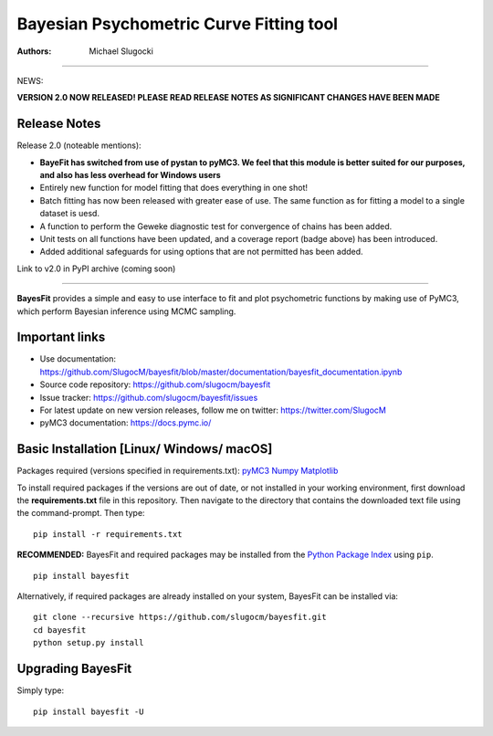 Bayesian Psychometric Curve Fitting tool 
====================================

.. image:: https://github.com/SlugocM/bayesfit/blob/master/logos/logo.png
    :alt: BayesFit Logo
    :scale: 50 %

|pypi| |travis| |coveralls|

:Authors:
    Michael Slugocki
   

--------------------------------------------------

NEWS: 

**VERSION 2.0 NOW RELEASED!  PLEASE READ RELEASE NOTES AS SIGNIFICANT CHANGES HAVE BEEN MADE**

Release Notes
------------------

Release 2.0 (noteable mentions):

- **BayeFit has switched from use of pystan to pyMC3. We feel that this module is better suited for our purposes, and also has less overhead for Windows users** 
- Entirely new function for model fitting that does everything in one shot!
- Batch fitting has now been released with greater ease of use. The same function as for fitting a model to a single dataset is uesd.
- A function to perform the Geweke diagnostic test for convergence of chains has been added.
- Unit tests on all functions have been updated, and a coverage report (badge above) has been introduced.
- Added additional safeguards for using options that are not permitted has been added. 

Link to v2.0 in PyPI archive (coming soon)

--------------------------------------------------

**BayesFit** provides a simple and easy to use interface to fit and plot psychometric functions by making use of PyMC3, which perform Bayesian inference using MCMC sampling.  

Important links
---------------
- Use documentation: https://github.com/SlugocM/bayesfit/blob/master/documentation/bayesfit_documentation.ipynb
- Source code repository: https://github.com/slugocm/bayesfit
- Issue tracker: https://github.com/slugocm/bayesfit/issues
- For latest update on new version releases, follow me on twitter: https://twitter.com/SlugocM

- pyMC3 documentation: https://docs.pymc.io/


Basic Installation [Linux/ Windows/ macOS]
------------------

Packages required (versions specified in requirements.txt): 
`pyMC3 <https://docs.pymc.io/>`_
`Numpy <http://www.numpy.org/>`_
`Matplotlib <https://matplotlib.org/>`_

To install required packages if the versions are out of date, or not installed in your working environment, first download the **requirements.txt** file in this repository.  Then navigate to the directory that contains the downloaded text file using the command-prompt.  Then type: 

::

   pip install -r requirements.txt

**RECOMMENDED:** BayesFit and required packages may be installed from the `Python Package Index
<https://pypi.python.org/pypi>`_ using ``pip``.

::

   pip install bayesfit

Alternatively, if required packages are already installed on your system, BayesFit can be installed via:

::

   git clone --recursive https://github.com/slugocm/bayesfit.git
   cd bayesfit
   python setup.py install


Upgrading BayesFit
------------------

Simply type: 

::

    pip install bayesfit -U


.. |pypi| image:: https://badge.fury.io/py/bayesfit.png
    :target: https://badge.fury.io/py/bayesfit
    :alt: pypi version
    
.. |travis| image:: https://travis-ci.org/SlugocM/bayesfit.svg?branch=master
    :target: https://travis-ci.org/SlugocM/bayesfit/
    :alt: travis-ci build status
    
.. |coveralls| image:: https://coveralls.io/repos/github/SlugocM/bayesfit/badge.svg?branch=master
    :target: https://coveralls.io/github/SlugocM/bayesfit?branch=master



